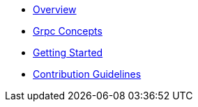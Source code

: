 * xref:index.adoc[Overview]
* xref:concepts.adoc[Grpc Concepts]
* xref:getting-started.adoc[Getting Started]

* xref:contribution-guidelines.adoc[Contribution Guidelines]

